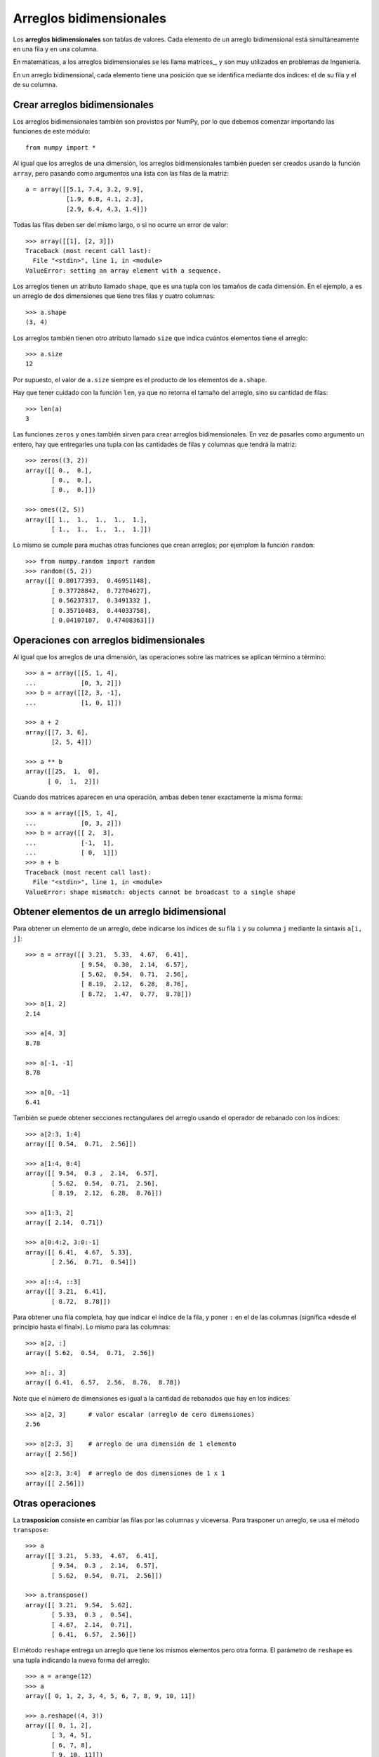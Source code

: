 Arreglos bidimensionales
========================

.. index:: arreglo bidimensional

Los **arreglos bidimensionales**
son tablas de valores.
Cada elemento de un arreglo bidimensional
está simultáneamente en una fila y en una columna.

.. index:: matriz

En matemáticas,
a los arreglos bidimensionales se les llama matrices_,
y son muy utilizados en problemas de Ingeniería.

En un arreglo bidimensional,
cada elemento tiene una posición
que se identifica mediante dos índices:
el de su fila y el de su columna.


Crear arreglos bidimensionales
------------------------------

Los arreglos bidimensionales
también son provistos por NumPy,
por lo que debemos comenzar
importando las funciones de este módulo::

    from numpy import *

Al igual que los arreglos de una dimensión,
los arreglos bidimensionales también pueden ser creados
usando la función ``array``,
pero pasando como argumentos
una lista con las filas de la matriz::

    a = array([[5.1, 7.4, 3.2, 9.9],
               [1.9, 6.8, 4.1, 2.3],
               [2.9, 6.4, 4.3, 1.4]])

Todas las filas deben ser del mismo largo,
o si no ocurre un error de valor::

    >>> array([[1], [2, 3]])
    Traceback (most recent call last):
      File "<stdin>", line 1, in <module>
    ValueError: setting an array element with a sequence.

.. index:: shape

Los arreglos tienen un atributo llamado ``shape``,
que es una tupla con los tamaños de cada dimensión.
En el ejemplo,
``a`` es un arreglo de dos dimensiones
que tiene tres filas y cuatro columnas::

    >>> a.shape
    (3, 4)

.. index:: size

Los arreglos también tienen otro atributo llamado ``size``
que indica cuántos elementos tiene el arreglo::

    >>> a.size
    12

Por supuesto, el valor de ``a.size`` siempre es el producto
de los elementos de ``a.shape``.

Hay que tener cuidado con la función ``len``,
ya que no retorna el tamaño del arreglo,
sino su cantidad de filas::

    >>> len(a)
    3

.. index:: zeros (bidimensional), ones (bidimensional)

Las funciones ``zeros`` y ``ones``
también sirven para crear arreglos bidimensionales.
En vez de pasarles como argumento un entero,
hay que entregarles una tupla
con las cantidades de filas y columnas
que tendrá la matriz::

    >>> zeros((3, 2))
    array([[ 0.,  0.],
           [ 0.,  0.],
           [ 0.,  0.]])

    >>> ones((2, 5))
    array([[ 1.,  1.,  1.,  1.,  1.],
           [ 1.,  1.,  1.,  1.,  1.]])

Lo mismo se cumple para muchas otras funciones
que crean arreglos; por ejemplom la función ``random``::

    >>> from numpy.random import random
    >>> random((5, 2))
    array([[ 0.80177393,  0.46951148],
           [ 0.37728842,  0.72704627],
           [ 0.56237317,  0.3491332 ],
           [ 0.35710483,  0.44033758],
           [ 0.04107107,  0.47408363]])

Operaciones con arreglos bidimensionales
----------------------------------------
Al igual que los arreglos de una dimensión,
las operaciones sobre las matrices
se aplican término a término::

    >>> a = array([[5, 1, 4],
    ...            [0, 3, 2]])
    >>> b = array([[2, 3, -1],
    ...            [1, 0, 1]])

    >>> a + 2
    array([[7, 3, 6],
           [2, 5, 4]])

    >>> a ** b
    array([[25,  1,  0],
          [ 0,  1,  2]])

Cuando dos matrices aparecen en una operación,
ambas deben tener exactamente la misma forma::

    >>> a = array([[5, 1, 4],
    ...            [0, 3, 2]])
    >>> b = array([[ 2,  3],
    ...            [-1,  1],
    ...            [ 0,  1]])
    >>> a + b
    Traceback (most recent call last):
      File "<stdin>", line 1, in <module>
    ValueError: shape mismatch: objects cannot be broadcast to a single shape

Obtener elementos de un arreglo bidimensional
---------------------------------------------
Para obtener un elemento de un arreglo,
debe indicarse los índices de su fila ``i`` y su columna ``j``
mediante la sintaxis ``a[i, j]``::


    >>> a = array([[ 3.21,  5.33,  4.67,  6.41],
                   [ 9.54,  0.30,  2.14,  6.57],
                   [ 5.62,  0.54,  0.71,  2.56],
                   [ 8.19,  2.12,  6.28,  8.76],
                   [ 8.72,  1.47,  0.77,  8.78]])
    >>> a[1, 2]
    2.14

    >>> a[4, 3]
    8.78

    >>> a[-1, -1]
    8.78

    >>> a[0, -1]
    6.41

También se puede obtener secciones rectangulares del arreglo
usando el operador de rebanado con los índices::

    >>> a[2:3, 1:4]
    array([[ 0.54,  0.71,  2.56]])

    >>> a[1:4, 0:4]
    array([[ 9.54,  0.3 ,  2.14,  6.57],
           [ 5.62,  0.54,  0.71,  2.56],
           [ 8.19,  2.12,  6.28,  8.76]])

    >>> a[1:3, 2]
    array([ 2.14,  0.71])

    >>> a[0:4:2, 3:0:-1]
    array([[ 6.41,  4.67,  5.33],
           [ 2.56,  0.71,  0.54]])

    >>> a[::4, ::3]
    array([[ 3.21,  6.41],
           [ 8.72,  8.78]])


Para obtener una fila completa,
hay que indicar el índice de la fila,
y poner ``:`` en el de las columnas
(significa «desde el principio hasta el final»).
Lo mismo para las columnas::

    >>> a[2, :]
    array([ 5.62,  0.54,  0.71,  2.56])

    >>> a[:, 3]
    array([ 6.41,  6.57,  2.56,  8.76,  8.78])

Note que el número de dimensiones
es igual a la cantidad de rebanados
que hay en los índices::

    >>> a[2, 3]      # valor escalar (arreglo de cero dimensiones)
    2.56

    >>> a[2:3, 3]    # arreglo de una dimensión de 1 elemento
    array([ 2.56])

    >>> a[2:3, 3:4]  # arreglo de dos dimensiones de 1 x 1
    array([[ 2.56]])

Otras operaciones
-----------------
.. index:: trasposición, transpose

La **trasposicion** consiste en cambiar las filas por las columnas y viceversa.
Para trasponer un arreglo,
se usa el método ``transpose``::

    >>> a
    array([[ 3.21,  5.33,  4.67,  6.41],
           [ 9.54,  0.3 ,  2.14,  6.57],
           [ 5.62,  0.54,  0.71,  2.56]])

    >>> a.transpose()
    array([[ 3.21,  9.54,  5.62],
           [ 5.33,  0.3 ,  0.54],
           [ 4.67,  2.14,  0.71],
           [ 6.41,  6.57,  2.56]])

.. index:: reshape

El método ``reshape``
entrega un arreglo que tiene los mismos elementos pero otra forma.
El parámetro de ``reshape`` es una tupla
indicando la nueva forma del arreglo::

    >>> a = arange(12)
    >>> a
    array([ 0, 1, 2, 3, 4, 5, 6, 7, 8, 9, 10, 11])

    >>> a.reshape((4, 3))
    array([[ 0, 1, 2],
           [ 3, 4, 5],
           [ 6, 7, 8],
           [ 9, 10, 11]])

    >>> a.reshape((2, 6))
    array([[ 0, 1, 2, 3, 4, 5],
           [ 6, 7, 8, 9, 10, 11]])

.. index:: diag

La función ``diag`` aplicada a un arreglo bidimensional
entrega la diagonal principal de la matriz
(es decir, todos los elementos de la forma ``a[i, i]``)::

    >>> a
    array([[ 3.21,  5.33,  4.67,  6.41],
           [ 9.54,  0.3 ,  2.14,  6.57],
           [ 5.62,  0.54,  0.71,  2.56]])

    >>> diag(a)
    array([ 3.21,  0.3 ,  0.71])

Además, ``diag`` recibe un segundo parámetro opcional
para indicar otra diagonal que se desee obtener.
Las diagonales sobre la principal son positivas,
y las que están bajo son negativas::

    >>> diag(a, 2)
    array([ 4.67,  6.57])
    >>> diag(a, -1)
    array([ 9.54,  0.54])

La misma función ``diag`` también cumple el rol inverso:
al recibir un arreglo de una dimensión,
retorna un arreglo bidimensional
que tiene los elementos del parámetro en la diagonal::

    >>> diag(arange(5))
    array([[0, 0, 0, 0, 0],
           [0, 1, 0, 0, 0],
           [0, 0, 2, 0, 0],
           [0, 0, 0, 3, 0],
           [0, 0, 0, 0, 4]])

